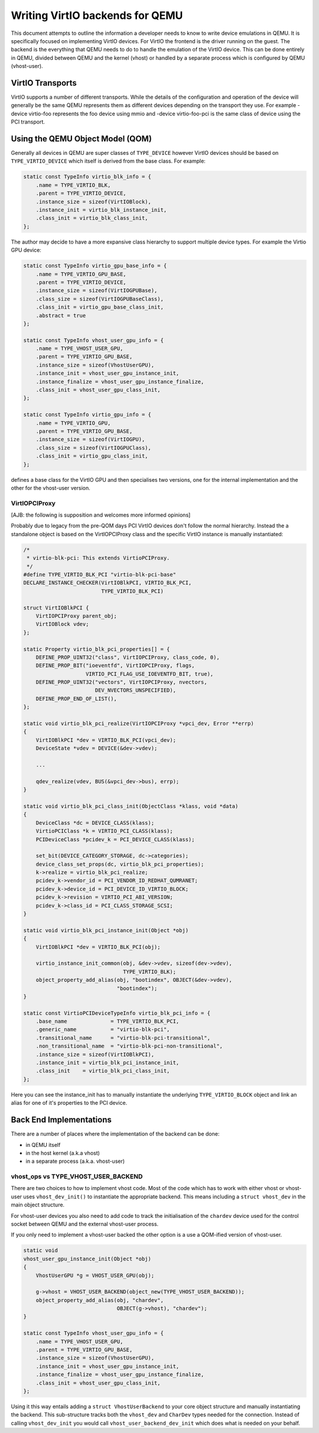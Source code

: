 ..
   Copyright (c) 2022, Linaro Limited
   Written by Alex Bennée

Writing VirtIO backends for QEMU
================================

This document attempts to outline the information a developer needs to
know to write device emulations in QEMU. It is specifically focused on
implementing VirtIO devices. For VirtIO the frontend is the driver
running on the guest. The backend is the everything that QEMU needs to
do to handle the emulation of the VirtIO device. This can be done
entirely in QEMU, divided between QEMU and the kernel (vhost) or
handled by a separate process which is configured by QEMU
(vhost-user).

VirtIO Transports
-----------------

VirtIO supports a number of different transports. While the details of
the configuration and operation of the device will generally be the
same QEMU represents them as different devices depending on the
transport they use. For example -device virtio-foo represents the foo
device using mmio and -device virtio-foo-pci is the same class of
device using the PCI transport.

Using the QEMU Object Model (QOM)
---------------------------------

Generally all devices in QEMU are super classes of ``TYPE_DEVICE``
however VirtIO devices should be based on ``TYPE_VIRTIO_DEVICE`` which
itself is derived from the base class. For example:

.. code:: c

  static const TypeInfo virtio_blk_info = {
      .name = TYPE_VIRTIO_BLK,
      .parent = TYPE_VIRTIO_DEVICE,
      .instance_size = sizeof(VirtIOBlock),
      .instance_init = virtio_blk_instance_init,
      .class_init = virtio_blk_class_init,
  };

The author may decide to have a more expansive class hierarchy to
support multiple device types. For example the Virtio GPU device:

.. code:: c

  static const TypeInfo virtio_gpu_base_info = {
      .name = TYPE_VIRTIO_GPU_BASE,
      .parent = TYPE_VIRTIO_DEVICE,
      .instance_size = sizeof(VirtIOGPUBase),
      .class_size = sizeof(VirtIOGPUBaseClass),
      .class_init = virtio_gpu_base_class_init,
      .abstract = true
  };

  static const TypeInfo vhost_user_gpu_info = {
      .name = TYPE_VHOST_USER_GPU,
      .parent = TYPE_VIRTIO_GPU_BASE,
      .instance_size = sizeof(VhostUserGPU),
      .instance_init = vhost_user_gpu_instance_init,
      .instance_finalize = vhost_user_gpu_instance_finalize,
      .class_init = vhost_user_gpu_class_init,
  };

  static const TypeInfo virtio_gpu_info = {
      .name = TYPE_VIRTIO_GPU,
      .parent = TYPE_VIRTIO_GPU_BASE,
      .instance_size = sizeof(VirtIOGPU),
      .class_size = sizeof(VirtIOGPUClass),
      .class_init = virtio_gpu_class_init,
  };

defines a base class for the VirtIO GPU and then specialises two
versions, one for the internal implementation and the other for the
vhost-user version.

VirtIOPCIProxy
^^^^^^^^^^^^^^

[AJB: the following is supposition and welcomes more informed
opinions]

Probably due to legacy from the pre-QOM days PCI VirtIO devices don't
follow the normal hierarchy. Instead the a standalone object is based
on the VirtIOPCIProxy class and the specific VirtIO instance is
manually instantiated:

.. code:: c

  /*
   * virtio-blk-pci: This extends VirtioPCIProxy.
   */
  #define TYPE_VIRTIO_BLK_PCI "virtio-blk-pci-base"
  DECLARE_INSTANCE_CHECKER(VirtIOBlkPCI, VIRTIO_BLK_PCI,
                           TYPE_VIRTIO_BLK_PCI)

  struct VirtIOBlkPCI {
      VirtIOPCIProxy parent_obj;
      VirtIOBlock vdev;
  };

  static Property virtio_blk_pci_properties[] = {
      DEFINE_PROP_UINT32("class", VirtIOPCIProxy, class_code, 0),
      DEFINE_PROP_BIT("ioeventfd", VirtIOPCIProxy, flags,
                      VIRTIO_PCI_FLAG_USE_IOEVENTFD_BIT, true),
      DEFINE_PROP_UINT32("vectors", VirtIOPCIProxy, nvectors,
                         DEV_NVECTORS_UNSPECIFIED),
      DEFINE_PROP_END_OF_LIST(),
  };

  static void virtio_blk_pci_realize(VirtIOPCIProxy *vpci_dev, Error **errp)
  {
      VirtIOBlkPCI *dev = VIRTIO_BLK_PCI(vpci_dev);
      DeviceState *vdev = DEVICE(&dev->vdev);

      ...

      qdev_realize(vdev, BUS(&vpci_dev->bus), errp);
  }

  static void virtio_blk_pci_class_init(ObjectClass *klass, void *data)
  {
      DeviceClass *dc = DEVICE_CLASS(klass);
      VirtioPCIClass *k = VIRTIO_PCI_CLASS(klass);
      PCIDeviceClass *pcidev_k = PCI_DEVICE_CLASS(klass);

      set_bit(DEVICE_CATEGORY_STORAGE, dc->categories);
      device_class_set_props(dc, virtio_blk_pci_properties);
      k->realize = virtio_blk_pci_realize;
      pcidev_k->vendor_id = PCI_VENDOR_ID_REDHAT_QUMRANET;
      pcidev_k->device_id = PCI_DEVICE_ID_VIRTIO_BLOCK;
      pcidev_k->revision = VIRTIO_PCI_ABI_VERSION;
      pcidev_k->class_id = PCI_CLASS_STORAGE_SCSI;
  }

  static void virtio_blk_pci_instance_init(Object *obj)
  {
      VirtIOBlkPCI *dev = VIRTIO_BLK_PCI(obj);

      virtio_instance_init_common(obj, &dev->vdev, sizeof(dev->vdev),
                                  TYPE_VIRTIO_BLK);
      object_property_add_alias(obj, "bootindex", OBJECT(&dev->vdev),
                                "bootindex");
  }

  static const VirtioPCIDeviceTypeInfo virtio_blk_pci_info = {
      .base_name              = TYPE_VIRTIO_BLK_PCI,
      .generic_name           = "virtio-blk-pci",
      .transitional_name      = "virtio-blk-pci-transitional",
      .non_transitional_name  = "virtio-blk-pci-non-transitional",
      .instance_size = sizeof(VirtIOBlkPCI),
      .instance_init = virtio_blk_pci_instance_init,
      .class_init    = virtio_blk_pci_class_init,
  };

Here you can see the instance_init has to manually instantiate the
underlying ``TYPE_VIRTIO_BLOCK`` object and link an alias for one of
it's properties to the PCI device.

  
Back End Implementations
------------------------

There are a number of places where the implementation of the backend
can be done:

* in QEMU itself
* in the host kernel (a.k.a vhost)
* in a separate process (a.k.a. vhost-user)

vhost_ops vs TYPE_VHOST_USER_BACKEND
^^^^^^^^^^^^^^^^^^^^^^^^^^^^^^^^^^^^

There are two choices to how to implement vhost code. Most of the code
which has to work with either vhost or vhost-user uses
``vhost_dev_init()`` to instantiate the appropriate backend. This
means including a ``struct vhost_dev`` in the main object structure.

For vhost-user devices you also need to add code to track the
initialisation of the ``chardev`` device used for the control socket
between QEMU and the external vhost-user process.

If you only need to implement a vhost-user backed the other option is
a use a QOM-ified version of vhost-user.

.. code:: c

  static void
  vhost_user_gpu_instance_init(Object *obj)
  {
      VhostUserGPU *g = VHOST_USER_GPU(obj);

      g->vhost = VHOST_USER_BACKEND(object_new(TYPE_VHOST_USER_BACKEND));
      object_property_add_alias(obj, "chardev",
                                OBJECT(g->vhost), "chardev");
  }

  static const TypeInfo vhost_user_gpu_info = {
      .name = TYPE_VHOST_USER_GPU,
      .parent = TYPE_VIRTIO_GPU_BASE,
      .instance_size = sizeof(VhostUserGPU),
      .instance_init = vhost_user_gpu_instance_init,
      .instance_finalize = vhost_user_gpu_instance_finalize,
      .class_init = vhost_user_gpu_class_init,
  };

Using it this way entails adding a ``struct VhostUserBackend`` to your
core object structure and manually instantiating the backend. This
sub-structure tracks both the ``vhost_dev`` and ``CharDev`` types
needed for the connection. Instead of calling ``vhost_dev_init`` you
would call ``vhost_user_backend_dev_init`` which does what is needed
on your behalf.
